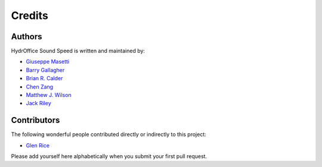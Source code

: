 Credits
-------

Authors
~~~~~~~

HydrOffice Sound Speed is written and maintained by:

- `Giuseppe Masetti <mailto:gmasetti@ccom.unh.edu>`_

- `Barry Gallagher <mailto:barry.gallagher@noaa.gov>`_

- `Brian R. Calder <mailto:brc@ccom.unh.edu>`_

- `Chen Zang <mailto:chen.zang@noaa.gov>`_

- `Matthew J. Wilson <mailto:matthew.wilson@noaa.gov>`_

- `Jack Riley <mailto:jack.riley@noaa.gov>`_


Contributors
~~~~~~~~~~~~

The following wonderful people contributed directly or indirectly to this project:

- `Glen Rice <mailto:glen.rice@noaa.gov>`_

Please add yourself here alphabetically when you submit your first pull request.
